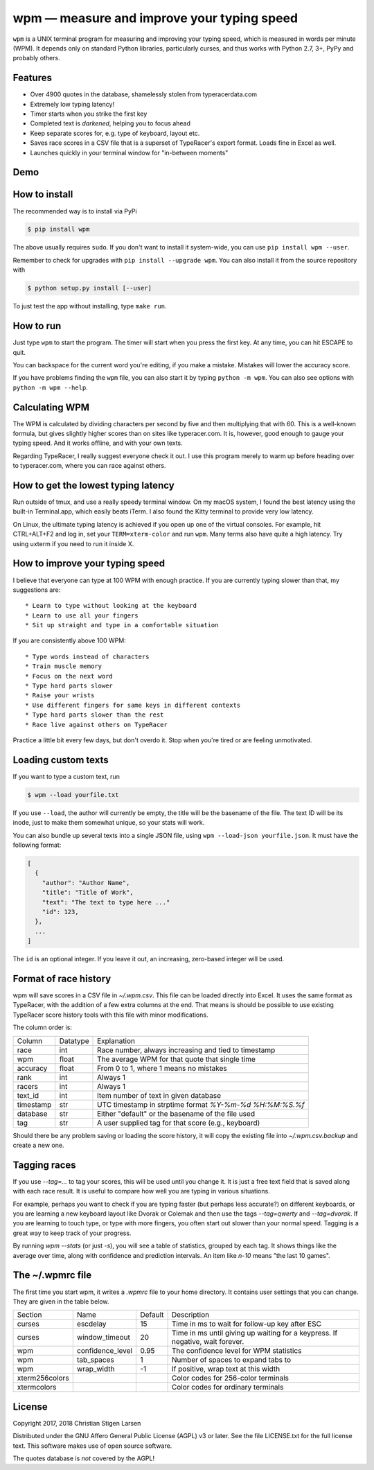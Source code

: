 wpm — measure and improve your typing speed
===========================================
|versions| |license| |pypi|

``wpm`` is a UNIX terminal program for measuring and improving your typing
speed, which is measured in words per minute (WPM). It depends only on standard
Python libraries, particularly curses, and thus works with Python 2.7, 3+, PyPy
and probably others.

Features
--------

- Over 4900 quotes in the database, shamelessly stolen from typeracerdata.com
- Extremely low typing latency!
- Timer starts when you strike the first key
- Completed text is *darkened*, helping you to focus ahead
- Keep separate scores for, e.g. type of keyboard, layout etc.
- Saves race scores in a CSV file that is a superset of TypeRacer's export
  format. Loads fine in Excel as well.
- Launches quickly in your terminal window for "in-between moments"

Demo
----

.. image:: https://asciinema.org/a/Ipk7ft1048SEMTbXzzlOo0VUb.png
  :width: 480 px
  :height: 230 px
  :alt: Screen recording of WPM in action
  :target: https://asciinema.org/a/Ipk7ft1048SEMTbXzzlOo0VUb?size=medium&autoplay=1


How to install
--------------

The recommended way is to install via PyPi

.. code:: bash

    $ pip install wpm

The above usually requires ``sudo``. If you don't want to install it
system-wide, you can use ``pip install wpm --user``.

Remember to check for upgrades with ``pip install --upgrade wpm``. You can also
install it from the source repository with

.. code:: bash

    $ python setup.py install [--user]

To just test the app without installing, type ``make run``.

How to run
----------

Just type ``wpm`` to start the program. The timer will start when you press the
first key. At any time, you can hit ESCAPE to quit.

You can backspace for the current word you're editing, if you make a mistake.
Mistakes will lower the accuracy score.

If you have problems finding the ``wpm`` file, you can also start it by typing
``python -m wpm``. You can also see options with ``python -m wpm --help``.

Calculating WPM
---------------

The WPM is calculated by dividing characters per second by five and then
multiplying that with 60. This is a well-known formula, but gives slightly
higher scores than on sites like typeracer.com. It is, however, good enough to
gauge your typing speed. And it works offline, and with your own texts.

Regarding TypeRacer, I really suggest everyone check it out. I use this program
merely to warm up before heading over to typeracer.com, where you can race
against others.

How to get the lowest typing latency
------------------------------------

Run outside of tmux, and use a really speedy terminal window. On my macOS
system, I found the best latency using the built-in Terminal.app, which easily
beats iTerm. I also found the Kitty terminal to provide very low latency.

On Linux, the ultimate typing latency is achieved if you open up one of the
virtual consoles. For example, hit CTRL+ALT+F2 and log in, set your
``TERM=xterm-color`` and run ``wpm``. Many terms also have quite a high
latency. Try using uxterm if you need to run it inside X.

How to improve your typing speed
--------------------------------

I believe that everyone can type at 100 WPM with enough practice. If you are
currently typing slower than that, my suggestions are::

    * Learn to type without looking at the keyboard
    * Learn to use all your fingers
    * Sit up straight and type in a comfortable situation

If you are consistently above 100 WPM::

    * Type words instead of characters
    * Train muscle memory
    * Focus on the next word
    * Type hard parts slower
    * Raise your wrists
    * Use different fingers for same keys in different contexts
    * Type hard parts slower than the rest
    * Race live against others on TypeRacer

Practice a little bit every few days, but don't overdo it. Stop when you're
tired or are feeling unmotivated.

Loading custom texts
--------------------

If you want to type a custom text, run

.. code:: bash

    $ wpm --load yourfile.txt

If you use ``--load``, the author will currently be empty, the title will be
the basename of the file. The text ID will be its inode, just to make them
somewhat unique, so your stats will work.

You can also bundle up several texts into a single JSON file, using ``wpm
--load-json yourfile.json``. It must have the following format:

.. code:: json

    [
      {
        "author": "Author Name",
        "title": "Title of Work",
        "text": "The text to type here ..."
        "id": 123,
      },
      ...
    ]

The ``id`` is an optional integer. If you leave it out, an increasing,
zero-based integer will be used.

Format of race history
----------------------

wpm will save scores in a CSV file in `~/.wpm.csv`. This file can be loaded
directly into Excel. It uses the same format as TypeRacer, with the addition of
a few extra columns at the end. That means is should be possible to use
existing TypeRacer score history tools with this file with minor modifications.

The column order is:

========== ======== =======================================================
Column     Datatype Explanation
---------- -------- -------------------------------------------------------
race       int      Race number, always increasing and tied to timestamp
wpm        float    The average WPM for that quote that single time
accuracy   float    From 0 to 1, where 1 means no mistakes
rank       int      Always 1
racers     int      Always 1
text_id    int      Item number of text in given database
timestamp  str      UTC timestamp in strptime format `%Y-%m-%d %H:%M:%S.%f`
database   str      Either "default" or the basename of the file used
tag        str      A user supplied tag for that score (e.g., keyboard)
========== ======== =======================================================

Should there be any problem saving or loading the score history, it will copy
the existing file into `~/.wpm.csv.backup` and create a new one.

Tagging races
-------------

If you use `--tag=...` to tag your scores, this will be used until you change
it. It is just a free text field that is saved along with each race result. It
is useful to compare how well you are typing in various situations.

For example, perhaps you want to check if you are typing faster (but perhaps
less accurate?) on different keyboards, or you are learning a new keyboard
layout like Dvorak or Colemak and then use the tags `--tag=qwerty` and
`--tag=dvorak`.  If you are learning to touch type, or type with more fingers,
you often start out slower than your normal speed. Tagging is a great way to
keep track of your progress.

By running `wpm --stats` (or just `-s`), you will see a table of statistics,
grouped by each tag. It shows things like the average over time, along with
confidence and prediction intervals. An item like `n-10` means "the last 10
games".

The ~/.wpmrc file
-----------------

The first time you start wpm, it writes a `.wpmrc` file to your home directory.
It contains user settings that you can change. They are given in the table
below.

============== =========================== ======= =============================================================================
Section        Name                        Default Description
-------------- --------------------------- ------- -----------------------------------------------------------------------------
curses         escdelay                         15 Time in ms to wait for follow-up key after ESC
curses         window_timeout                   20 Time in ms until giving up waiting for a keypress. If negative, wait forever.
wpm            confidence_level               0.95 The confidence level for WPM statistics
wpm            tab_spaces                        1 Number of spaces to expand tabs to
wpm            wrap_width                       -1 If positive, wrap text at this width
xterm256colors                                     Color codes for 256-color terminals
xtermcolors                                        Color codes for ordinary terminals
============== =========================== ======= =============================================================================

License
-------

Copyright 2017, 2018 Christian Stigen Larsen

Distributed under the GNU Affero General Public License (AGPL) v3 or later. See
the file LICENSE.txt for the full license text. This software makes use of open
source software.

The quotes database is *not* covered by the AGPL!

.. |license| image:: https://img.shields.io/badge/license-AGPL%20v3%2B-blue.svg
    :target: https://www.gnu.org/licenses/agpl-3.0.html
    :alt: Project License

.. |versions| image:: https://img.shields.io/badge/python-2.7%2B%2C%203%2B%2C%20pypy-blue.svg
    :target: https://pypi.python.org/pypi/wpm/
    :alt: Supported Python versions

.. |pypi| image:: https://badge.fury.io/py/wpm.svg
    :target: https://badge.fury.io/py/wpm
